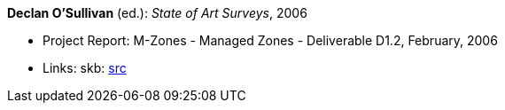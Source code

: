 *Declan O'Sullivan* (ed.): _State of Art Surveys_, 2006

* Project Report: M-Zones - Managed Zones - Deliverable D1.2, February, 2006
* Links:
       skb: link:https://github.com/vdmeer/skb/tree/master/library/report/project/m-zones/m-zones-d12-2006.adoc[src]
ifdef::local[]
    ┃ link:/library/report/project/m-zones/[Folder]
endif::[]

